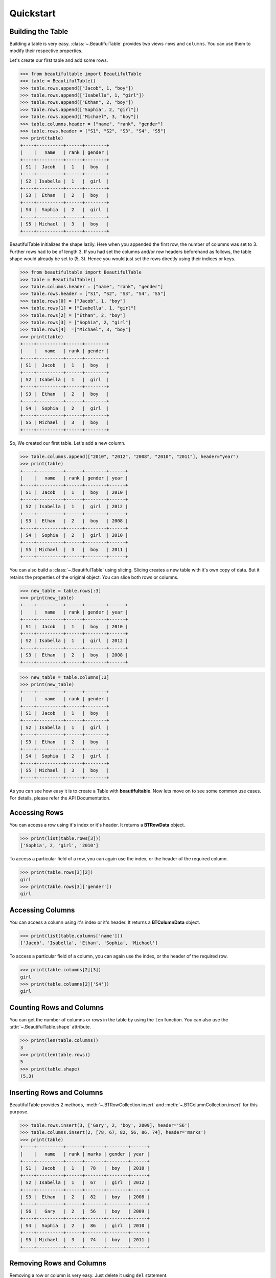 *************************************************************************
Quickstart
*************************************************************************

=========================================================================
Building the Table
=========================================================================

Building a table is very easy. :class:`~.BeautifulTable` provides two views
``rows`` and ``columns``. You can use them to modify their respective properties.

Let's create our first table and add some rows.

.. code:: python

   >>> from beautifultable import BeautifulTable
   >>> table = BeautifulTable()
   >>> table.rows.append(["Jacob", 1, "boy"])
   >>> table.rows.append(["Isabella", 1, "girl"])
   >>> table.rows.append(["Ethan", 2, "boy"])
   >>> table.rows.append(["Sophia", 2, "girl"])
   >>> table.rows.append(["Michael", 3, "boy"])
   >>> table.columns.header = ["name", "rank", "gender"]
   >>> table.rows.header = ["S1", "S2", "S3", "S4", "S5"]
   >>> print(table)
   +----+----------+------+--------+
   |    |   name   | rank | gender |
   +----+----------+------+--------+
   | S1 |  Jacob   |  1   |  boy   |
   +----+----------+------+--------+
   | S2 | Isabella |  1   |  girl  |
   +----+----------+------+--------+
   | S3 |  Ethan   |  2   |  boy   |
   +----+----------+------+--------+
   | S4 |  Sophia  |  2   |  girl  |
   +----+----------+------+--------+
   | S5 | Michael  |  3   |  boy   |
   +----+----------+------+--------+

BeautifulTable initializes the shape lazily. Here when you appended the first row,
the number of columns was set to 3. Further rows had to be of length 3. If you had
set the columns and/or row headers beforehand as follows, the table shape would already be
set to (5, 3). Hence you would just set the rows directly using their indices or keys.

.. code:: python

   >>> from beautifultable import BeautifulTable
   >>> table = BeautifulTable()
   >>> table.columns.header = ["name", "rank", "gender"]
   >>> table.rows.header = ["S1", "S2", "S3", "S4", "S5"]
   >>> table.rows[0] = ["Jacob", 1, "boy"]
   >>> table.rows[1] = ["Isabella", 1, "girl"]
   >>> table.rows[2] = ["Ethan", 2, "boy"]
   >>> table.rows[3] = ["Sophia", 2, "girl"]
   >>> table.rows[4]  =["Michael", 3, "boy"]
   >>> print(table)
   +----+----------+------+--------+
   |    |   name   | rank | gender |
   +----+----------+------+--------+
   | S1 |  Jacob   |  1   |  boy   |
   +----+----------+------+--------+
   | S2 | Isabella |  1   |  girl  |
   +----+----------+------+--------+
   | S3 |  Ethan   |  2   |  boy   |
   +----+----------+------+--------+
   | S4 |  Sophia  |  2   |  girl  |
   +----+----------+------+--------+
   | S5 | Michael  |  3   |  boy   |
   +----+----------+------+--------+


So, We created our first table. Let's add a new column.

.. code:: python

   >>> table.columns.append(["2010", "2012", "2008", "2010", "2011"], header="year")
   >>> print(table)
   +----+----------+------+--------+------+
   |    |   name   | rank | gender | year |
   +----+----------+------+--------+------+
   | S1 |  Jacob   |  1   |  boy   | 2010 |
   +----+----------+------+--------+------+
   | S2 | Isabella |  1   |  girl  | 2012 |
   +----+----------+------+--------+------+
   | S3 |  Ethan   |  2   |  boy   | 2008 |
   +----+----------+------+--------+------+
   | S4 |  Sophia  |  2   |  girl  | 2010 |
   +----+----------+------+--------+------+
   | S5 | Michael  |  3   |  boy   | 2011 |
   +----+----------+------+--------+------+

You can also build a :class:`~.BeautifulTable` using slicing. Slicing creates a
new table with it's own copy of data. But it retains the properties
of the original object. You can slice both rows or columns.

.. code:: python

   >>> new_table = table.rows[:3]
   >>> print(new_table)
   +----+----------+------+--------+------+
   |    |   name   | rank | gender | year |
   +----+----------+------+--------+------+
   | S1 |  Jacob   |  1   |  boy   | 2010 |
   +----+----------+------+--------+------+
   | S2 | Isabella |  1   |  girl  | 2012 |
   +----+----------+------+--------+------+
   | S3 |  Ethan   |  2   |  boy   | 2008 |
   +----+----------+------+--------+------+


.. code:: python

   >>> new_table = table.columns[:3]
   >>> print(new_table)
   +----+----------+------+--------+
   |    |   name   | rank | gender |
   +----+----------+------+--------+
   | S1 |  Jacob   |  1   |  boy   |
   +----+----------+------+--------+
   | S2 | Isabella |  1   |  girl  |
   +----+----------+------+--------+
   | S3 |  Ethan   |  2   |  boy   |
   +----+----------+------+--------+
   | S4 |  Sophia  |  2   |  girl  |
   +----+----------+------+--------+
   | S5 | Michael  |  3   |  boy   |
   +----+----------+------+--------+

As you can see how easy it is to create a Table with **beautifultable**.
Now lets move on to see some common use cases. For details, please refer the API Documentation.


=========================================================================
Accessing Rows
=========================================================================

You can access a row using it's index or it's header. It returns a **BTRowData** object.

.. code:: python

   >>> print(list(table.rows[3]))
   ['Sophia', 2, 'girl', '2010']

To access a particular field of a row, you can again use the index, or the header
of the required column.

.. code:: python

   >>> print(table.rows[3][2])
   girl
   >>> print(table.rows[3]['gender'])
   girl


=========================================================================
Accessing Columns
=========================================================================

You can access a column using it's index or it's header. It returns a **BTColumnData** object.

.. code:: python

   >>> print(list(table.columns['name']))
   ['Jacob', 'Isabella', 'Ethan', 'Sophia', 'Michael']

To access a particular field of a column, you can again use the index, or the header
of the required row.

.. code:: python

   >>> print(table.columns[2][3])
   girl
   >>> print(table.columns[2]['S4'])
   girl

=========================================================================
Counting Rows and Columns
=========================================================================

You can get the number of columns or rows in the table by using the
``len`` function. You can also use the :attr:`~.BeautifulTable.shape`
attribute.

.. code:: python

   >>> print(len(table.columns))
   3
   >>> print(len(table.rows))
   5
   >>> print(table.shape)
   (5,3)

=========================================================================
Inserting Rows and Columns
=========================================================================

BeautifulTable provides 2 methods, :meth:`~.BTRowCollection.insert` and
:meth:`~.BTColumnCollection.insert` for this purpose.

.. code:: python

   >>> table.rows.insert(3, ['Gary', 2, 'boy', 2009], header='S6')
   >>> table.columns.insert(2, [78, 67, 82, 56, 86, 74], header='marks')
   >>> print(table)
   +----+----------+------+-------+--------+------+
   |    |   name   | rank | marks | gender | year |
   +----+----------+------+-------+--------+------+
   | S1 |  Jacob   |  1   |  78   |  boy   | 2010 |
   +----+----------+------+-------+--------+------+
   | S2 | Isabella |  1   |  67   |  girl  | 2012 |
   +----+----------+------+-------+--------+------+
   | S3 |  Ethan   |  2   |  82   |  boy   | 2008 |
   +----+----------+------+-------+--------+------+
   | S6 |   Gary   |  2   |  56   |  boy   | 2009 |
   +----+----------+------+-------+--------+------+
   | S4 |  Sophia  |  2   |  86   |  girl  | 2010 |
   +----+----------+------+-------+--------+------+
   | S5 | Michael  |  3   |  74   |  boy   | 2011 |
   +----+----------+------+-------+--------+------+


=========================================================================
Removing Rows and Columns
=========================================================================

Removing a row or column is very easy. Just delete it using ``del``
statement.

.. code:: python

   >>> del table.rows[3]
   >>> del table.columns['year']
   >>> print(table)
   +----+----------+------+-------+--------+
   |    |   name   | rank | marks | gender |
   +----+----------+------+-------+--------+
   | S1 |  Jacob   |  1   |  78   |  boy   |
   +----+----------+------+-------+--------+
   | S2 | Isabella |  1   |  67   |  girl  |
   +----+----------+------+-------+--------+
   | S3 |  Ethan   |  2   |  82   |  boy   |
   +----+----------+------+-------+--------+
   | S4 |  Sophia  |  2   |  86   |  girl  |
   +----+----------+------+-------+--------+
   | S5 | Michael  |  3   |  74   |  boy   |
   +----+----------+------+-------+--------+

You can also use the helper methods :meth:`~.BTRowCollection.pop`,
:meth:`~.BTColumnCollection.pop` to do the same thing. Both these
methods take the index or header of the row/column to be removed.

Therefore the following 2 snippets are equivalent.

.. code:: python

   >>> table.columns.pop('marks')

.. code:: python

   >>> table.columns.pop(2)


=========================================================================
Updating data in the Table
=========================================================================

Let's change the name in the 4th row to ``'Sophie'``.

.. code:: python

   >>> table.rows[3][0] = 'Sophie' # index of 4th row is 3
   >>> print(list(table.rows[3]))
   ['Sophie', 2, 86, 'girl']

You could have done the same thing using the header.

.. code:: python

   >>> table.rows[3]['name'] = 'Sophie'


Or, you can also change the entire row, or even multiple rows
using slicing.

.. code:: python

   >>> table.rows[3] = ['Sophie', 2, 56, 'girl']


You can also update existing columns as shown below.

.. code:: python

   >>> table.columns['marks'] = [75, 46, 89, 56, 82]
   >>> print(table)
   +----+----------+------+-------+--------+
   |    |   name   | rank | marks | gender |
   +----+----------+------+-------+--------+
   | S1 |  Jacob   |  1   |  75   |  boy   |
   +----+----------+------+-------+--------+
   | S2 | Isabella |  1   |  46   |  girl  |
   +----+----------+------+-------+--------+
   | S3 |  Ethan   |  2   |  89   |  boy   |
   +----+----------+------+-------+--------+
   | S4 |  Sophie  |  2   |  56   |  girl  |
   +----+----------+------+-------+--------+
   | S5 | Michael  |  3   |  82   |  boy   |
   +----+----------+------+-------+--------+

The methods :meth:`~.BTRowCollection.update` and :meth:`~.BTColumnCollection.update`
can be used to perform the operations discussed in this section.

Note that you can only update existing columns but can't create
a new column using this method. For that you need to use the
methods :meth:`~.BTRowCollection.append`, :meth:`~.BTRowCollection.insert`,
:meth:`~.BTColumnCollection.append` or :meth:`~.BTColumnCollection.insert`.


=========================================================================
Searching for rows or columns headers
=========================================================================

Cheking if a column header is in the table.

.. code:: python

   >>> 'rank' in table.columns.header
   True

Cheking if a row header is in the table.

.. code:: python

   >>> 'S2' in table.rows.header
   True

Cheking if a row is in table

.. code:: python

   >>> ["Ethan", 2, 89, "boy"] in table.rows
   True

Cheking if a column is in table

.. code:: python

   >>> ["Jacob", "Isabella", "Ethan", "Sophie", "Michael"] in table.columns
   True

=========================================================================
Sorting based on a Column
=========================================================================

You can also :meth:`~.:meth:`~.BTRowCollection.sort` the table based on a column
by specifying it's index or it's header.

.. code:: python

   >>> table.rows.sort('marks')
   >>> print(table)
   +----+----------+------+-------+--------+
   |    |   name   | rank | marks | gender |
   +----+----------+------+-------+--------+
   | S2 | Isabella |  1   |  46   |  girl  |
   +----+----------+------+-------+--------+
   | S4 |  Sophia  |  2   |  56   |  girl  |
   +----+----------+------+-------+--------+
   | S1 |  Jacob   |  1   |  75   |  boy   |
   +----+----------+------+-------+--------+
   | S5 | Michael  |  3   |  82   |  boy   |
   +----+----------+------+-------+--------+
   | S3 |  Ethan   |  2   |  89   |  boy   |
   +----+----------+------+-------+--------+

=========================================================================
Customizing the look of the Table
=========================================================================

-------------------------------------------------------------------------
Alignment
-------------------------------------------------------------------------

Let's change the way some columns are aligned in our table.

.. code:: python

   >>> table.columns.alignment['name'] = BeautifulTable.ALIGN_LEFT
   >>> table.columns.alignment['gender'] = BeautifulTable.ALIGN_RIGHT
   >>> print(table)
   +----+----------+------+-------+--------+
   |    | name     | rank | marks | gender |
   +----+----------+------+-------+--------+
   | S2 | Isabella |  1   |  46   |   girl |
   +----+----------+------+-------+--------+
   | S4 | Sophia   |  2   |  56   |   girl |
   +----+----------+------+-------+--------+
   | S1 | Jacob    |  1   |  75   |    boy |
   +----+----------+------+-------+--------+
   | S5 | Michael  |  3   |  82   |    boy |
   +----+----------+------+-------+--------+
   | S3 | Ethan    |  2   |  89   |    boy |
   +----+----------+------+-------+--------+

You can also set all columns to a specific alignment

.. code:: python

   >>> table.columns.alignment = BeautifulTable.ALIGN_RIGHT
   >>> print(table)
   +----+----------+------+-------+--------+
   |    |     name | rank | marks | gender |
   +----+----------+------+-------+--------+
   | S2 | Isabella |    1 |    46 |   girl |
   +----+----------+------+-------+--------+
   | S4 |   Sophia |    2 |    56 |   girl |
   +----+----------+------+-------+--------+
   | S1 |    Jacob |    1 |    75 |    boy |
   +----+----------+------+-------+--------+
   | S5 |  Michael |    3 |    82 |    boy |
   +----+----------+------+-------+--------+
   | S3 |    Ethan |    2 |    89 |    boy |
   +----+----------+------+-------+--------+

Headers can have a different alignment that the column.

.. code:: python

   >>> table.columns.header.alignment= BeautifulTable.ALIGN_RIGHT
   >>> table.columns.alignment = BeautifulTable.ALIGN_LEFT
   >>> print(table)
   +----+----------+------+-------+--------+
   |    |     name | rank | marks | gender |
   +----+----------+------+-------+--------+
   | S2 | Isabella | 1    | 46    | girl   |
   +----+----------+------+-------+--------+
   | S4 | Sophia   | 2    | 56    | girl   |
   +----+----------+------+-------+--------+
   | S1 | Jacob    | 1    | 75    | boy    |
   +----+----------+------+-------+--------+
   | S5 | Michael  | 3    | 82    | boy    |
   +----+----------+------+-------+--------+
   | S3 | Ethan    | 2    | 89    | boy    |
   +----+----------+------+-------+--------+


-------------------------------------------------------------------------
Padding
-------------------------------------------------------------------------

You can change the padding for individual column similar to
the alignment.

.. code:: python

   >>> table.columns.padding_left['rank'] = 5
   >>> table.columns.padding_right['rank'] = 3
   >>> print(table)
   +----+----------+------------+--------+
   |    |   name   |     rank   | gender |
   +----+----------+------------+--------+
   | S1 |  Jacob   |      1     |  boy   |
   +----+----------+------------+--------+
   | S2 | Isabella |      1     |  girl  |
   +----+----------+------------+--------+
   | S3 |  Ethan   |      2     |  boy   |
   +----+----------+------------+--------+
   | S4 |  Sophia  |      2     |  girl  |
   +----+----------+------------+--------+
   | S5 | Michael  |      3     |  boy   |
   +----+----------+------------+--------+


You can use a helper attribute :attr:`~.BTColumnCollection.padding` to
set the left and right padding to a common value.


-------------------------------------------------------------------------
Styling
-------------------------------------------------------------------------

**beautifultable** comes with several predefined styles for various use cases.
You can use the :meth:`~.BeautifulTable.set_style` method to set the style
of the table. The following styles are available:

* **STYLE_DEFAULT**

  .. code:: python

     >>> table.set_style(BeautifulTable.STYLE_DEFAULT)
     >>> print(table)
     +----+----------+------+--------+
     |    |   name   | rank | gender |
     +----+----------+------+--------+
     | S1 |  Jacob   |  1   |  boy   |
     +----+----------+------+--------+
     | S2 | Isabella |  1   |  girl  |
     +----+----------+------+--------+
     | S3 |  Ethan   |  2   |  boy   |
     +----+----------+------+--------+
     | S4 |  Sophia  |  2   |  girl  |
     +----+----------+------+--------+
     | S5 | Michael  |  3   |  boy   |
     +----+----------+------+--------+

* **STYLE_NONE**

  .. code:: python

     >>> table.set_style(BeautifulTable.STYLE_NONE)
     >>> print(table)
           name    rank  gender
     S1   Jacob     1     boy
     S2  Isabella   1     girl
     S3   Ethan     2     boy
     S4   Sophia    2     girl
     S5  Michael    3     boy

* **STYLE_DOTTED**

  .. code:: python

     >>> table.set_style(BeautifulTable.STYLE_DOTTED)
     >>> print(table)
     .................................
     :    :   name   : rank : gender :
     .................................
     : S1 :  Jacob   :  1   :  boy   :
     : S2 : Isabella :  1   :  girl  :
     : S3 :  Ethan   :  2   :  boy   :
     : S4 :  Sophia  :  2   :  girl  :
     : S5 : Michael  :  3   :  boy   :
     .................................

* **STYLE_SEPARATED**

  .. code:: python

     >>> table.set_style(BeautifulTable.STYLE_SEPARATED)
     >>> print(table)
     +====+==========+======+========+
     |    |   name   | rank | gender |
     +====+==========+======+========+
     | S1 |  Jacob   |  1   |  boy   |
     +----+----------+------+--------+
     | S2 | Isabella |  1   |  girl  |
     +----+----------+------+--------+
     | S3 |  Ethan   |  2   |  boy   |
     +----+----------+------+--------+
     | S4 |  Sophia  |  2   |  girl  |
     +----+----------+------+--------+
     | S5 | Michael  |  3   |  boy   |
     +----+----------+------+--------+

* **STYLE_COMPACT**

  .. code:: python

     >>> table.set_style(BeautifulTable.STYLE_COMPACT)
     >>> print(table)
             name     rank   gender
     ---- ---------- ------ --------
     S1    Jacob      1      boy
     S2   Isabella    1      girl
     S3    Ethan      2      boy
     S4    Sophia     2      girl
     S5   Michael     3      boy

* **STYLE_MYSQL**

  .. code:: python

     >>> table.set_style(BeautifulTable.STYLE_MYSQL)
     >>> print(table)  # Yes, the default style is same as this style
     +----+----------+------+--------+
     |    |   name   | rank | gender |
     +----+----------+------+--------+
     | S1 |  Jacob   |  1   |  boy   |
     +----+----------+------+--------+
     | S2 | Isabella |  1   |  girl  |
     +----+----------+------+--------+
     | S3 |  Ethan   |  2   |  boy   |
     +----+----------+------+--------+
     | S4 |  Sophia  |  2   |  girl  |
     +----+----------+------+--------+
     | S5 | Michael  |  3   |  boy   |
     +----+----------+------+--------+

* **STYLE_MARKDOWN**

  .. code:: python

     >>> table.set_style(BeautifulTable.STYLE_MARKDOWN)
     >>> print(table)  # Markdown alignment not supported currently
     |    |   name   | rank | gender |
     |----|----------|------|--------|
     | S1 |  Jacob   |  1   |  boy   |
     | S2 | Isabella |  1   |  girl  |
     | S3 |  Ethan   |  2   |  boy   |
     | S4 |  Sophia  |  2   |  girl  |
     | S5 | Michael  |  3   |  boy   |

* **STYLE_RST**

  .. code:: python

     >>> table.set_style(BeautifulTable.STYLE_RST)
     >>> print(table)
     ==== ========== ====== ========
             name     rank   gender
     ==== ========== ====== ========
     S1    Jacob      1      boy
     S2   Isabella    1      girl
     S3    Ethan      2      boy
     S4    Sophia     2      girl
     S5   Michael     3      boy
     ==== ========== ====== ========

* **STYLE_BOX**

  .. code:: python

     >>> table.set_style(BeautifulTable.STYLE_BOX)
     >>> print(table)
     ┌────┬──────────┬──────┬────────┐
     │    │   name   │ rank │ gender │
     ├────┼──────────┼──────┼────────┤
     │ S1 │  Jacob   │  1   │  boy   │
     ├────┼──────────┼──────┼────────┤
     │ S2 │ Isabella │  1   │  girl  │
     ├────┼──────────┼──────┼────────┤
     │ S3 │  Ethan   │  2   │  boy   │
     ├────┼──────────┼──────┼────────┤
     │ S4 │  Sophia  │  2   │  girl  │
     ├────┼──────────┼──────┼────────┤
     │ S5 │ Michael  │  3   │  boy   │
     └────┴──────────┴──────┴────────┘

* **STYLE_BOX_DOUBLED**

  .. code:: python

     >>> table.set_style(BeautifulTable.STYLE_BOX_DOUBLED)
     >>> print(table)
     ╔════╦══════════╦══════╦════════╗
     ║    ║   name   ║ rank ║ gender ║
     ╠════╬══════════╬══════╬════════╣
     ║ S1 ║  Jacob   ║  1   ║  boy   ║
     ╠════╬══════════╬══════╬════════╣
     ║ S2 ║ Isabella ║  1   ║  girl  ║
     ╠════╬══════════╬══════╬════════╣
     ║ S3 ║  Ethan   ║  2   ║  boy   ║
     ╠════╬══════════╬══════╬════════╣
     ║ S4 ║  Sophia  ║  2   ║  girl  ║
     ╠════╬══════════╬══════╬════════╣
     ║ S5 ║ Michael  ║  3   ║  boy   ║
     ╚════╩══════════╩══════╩════════╝

* **STYLE_BOX_ROUNDED**

  .. code:: python

     >>> table.set_style(BeautifulTable.STYLE_BOX_ROUNDED)
     >>> print(table)
     ╭────┬──────────┬──────┬────────╮
     │    │   name   │ rank │ gender │
     ├────┼──────────┼──────┼────────┤
     │ S1 │  Jacob   │  1   │  boy   │
     ├────┼──────────┼──────┼────────┤
     │ S2 │ Isabella │  1   │  girl  │
     ├────┼──────────┼──────┼────────┤
     │ S3 │  Ethan   │  2   │  boy   │
     ├────┼──────────┼──────┼────────┤
     │ S4 │  Sophia  │  2   │  girl  │
     ├────┼──────────┼──────┼────────┤
     │ S5 │ Michael  │  3   │  boy   │
     ╰────┴──────────┴──────┴────────╯

* **STYLE_GRID**

  .. code:: python

     >>> table.set_style(BeautifulTable.STYLE_GRID)
     >>> print(table)
     ╔════╤══════════╤══════╤════════╗
     ║    │   name   │ rank │ gender ║
     ╟────┼──────────┼──────┼────────╢
     ║ S1 │  Jacob   │  1   │  boy   ║
     ╟────┼──────────┼──────┼────────╢
     ║ S2 │ Isabella │  1   │  girl  ║
     ╟────┼──────────┼──────┼────────╢
     ║ S3 │  Ethan   │  2   │  boy   ║
     ╟────┼──────────┼──────┼────────╢
     ║ S4 │  Sophia  │  2   │  girl  ║
     ╟────┼──────────┼──────┼────────╢
     ║ S5 │ Michael  │  3   │  boy   ║
     ╚════╧══════════╧══════╧════════╝

For more finer customization, you can change what characters are used to draw
various parts of the table. Here we show you an example of how you can use
this feature. You can read the API Reference for more details.

.. code:: python

   >>> table.set_style(BeautifulTable.STYLE_NONE)  # clear all formatting
   >>> table.left_border_char = 'o'
   >>> table.right_border_char = 'o'
   >>> table.top_border_char = '<~>'
   >>> table.bottom_border_char = '='
   >>> table.header_separator_char = '^'
   >>> table.column_separator_char = ':'
   >>> table.row_separator_char = '~'
   >>> print(table)
   <~><~><~><~><~><~><~><~><~><~><~>
   o    :   name   : rank : gender o
   ^^^^^^^^^^^^^^^^^^^^^^^^^^^^^^^^^
   o S1 :  Jacob   :  1   :  boy   o
   ~~~~~~~~~~~~~~~~~~~~~~~~~~~~~~~~~
   o S2 : Isabella :  1   :  girl  o
   ~~~~~~~~~~~~~~~~~~~~~~~~~~~~~~~~~
   o S3 :  Ethan   :  2   :  boy   o
   ~~~~~~~~~~~~~~~~~~~~~~~~~~~~~~~~~
   o S4 :  Sophia  :  2   :  girl  o
   ~~~~~~~~~~~~~~~~~~~~~~~~~~~~~~~~~
   o S5 : Michael  :  3   :  boy   o
   =================================

As you can see, you can change quite a lot about your *BeautifulTable* instance.
For further sections, We switch the look of the table to *default* again.

-------------------------------------------------------------------------
Colored Tables
-------------------------------------------------------------------------

**beautifultable** comes with out of the box support for colored tables using
ansi escape sequences. You can also use any library which makes use of
these sequences to produce colored text output.

::

    python3 -m pip install termcolor

.. code:: python

   >>> from termcolor import colored

.. code:: python

   >>> table.rows.append([colored("John", 'red'), 4, colored("boy", 'blue')])
   >>> print(table)

.. raw:: html

   <p style="font-family: monospace; background-color: #eeffcc;">
   +----+----------+------+--------+<br />
   |&nbsp;&nbsp;&nbsp; |&nbsp;&nbsp; name&nbsp;&nbsp; | rank | gender |<br />
   +----+----------+------+--------+<br />
   | S1 |&nbsp; Jacob&nbsp;&nbsp; |&nbsp; 1 &nbsp; |&nbsp; boy&nbsp;&nbsp; |<br />
   +----+----------+------+--------+<br />
   | S2 | Isabella |&nbsp; 1&nbsp;&nbsp; |&nbsp; girl&nbsp; |<br />
   +----+----------+------+--------+<br />
   | S3 |&nbsp; Ethan&nbsp;&nbsp; |&nbsp; 2&nbsp;&nbsp; |&nbsp; boy&nbsp;&nbsp; |<br />
   +----+----------+------+--------+<br />
   | S4 |&nbsp; Sophia&nbsp; |&nbsp; 2&nbsp;&nbsp; |&nbsp; girl&nbsp; |<br />
   +----+----------+------+--------+<br />
   | S5 | Michael&nbsp; |&nbsp; 3&nbsp;&nbsp; |&nbsp; boy&nbsp;&nbsp; |<br />
   +----+----------+------+--------+<br />
   | S6 |&nbsp;&nbsp; <span style="color: #ff0000;">John</span>&nbsp;&nbsp; |&nbsp; 4&nbsp;&nbsp; |&nbsp; <span style="color: #0000ff;">boy</span>&nbsp;&nbsp; |<br />
   +----+----------+------+--------+
   </p>

You can also use these sequences for making texts bold, italics, etc.

-------------------------------------------------------------------------
Paragraphs
-------------------------------------------------------------------------

A cell can contain multiple paragraphs such that each one start from
a new line. **beautifultable** parses ``\n`` as a paragraph change.

.. code:: python

   >>> new_table = BeautifulTable(max_width=40)
   >>> new_table.columns.header = ["Heading 1", "Heading 2"]
   >>> new_table.rows.append(["first Line\nsecond Line", "single line"])
   >>> new_table.rows.append(["first Line\nsecond Line\nthird Line", "first Line\nsecond Line"])
   >>> new_table.rows.append(["single line", "this is a very long first line\nThis is a very long second line"])
   >>> print(new_table)
   +-------------+------------------------+
   |  Heading 1  |       Heading 2        |
   +-------------+------------------------+
   | first Line  |      single line       |
   | second Line |                        |
   +-------------+------------------------+
   | first Line  |       first Line       |
   | second Line |      second Line       |
   | third Line  |                        |
   +-------------+------------------------+
   | single line | this is a very long fi |
   |             |        rst line        |
   |             | This is a very long se |
   |             |       cond line        |
   +-------------+------------------------+

-------------------------------------------------------------------------
Subtables
-------------------------------------------------------------------------

You can even render a :class:`~.BeautifulTable` instance inside another
table. To do that, just pass the table as any regular text and it just
works.

.. code:: python

   >>> subtable = BeautifulTable()
   >>> subtable.rows.append(["Jacob", 1, "boy"])
   >>> subtable.rows.append(["Isabella", 1, "girl"])
   >>> subtable.left_border_char = ''
   >>> subtable.right_border_char = ''
   >>> subtable.top_border_char = ''
   >>> subtable.bottom_border_char = ''
   >>> parent_table = BeautifulTable()
   >>> parent_table.columns.header = ["Heading 1", "Heading 2"]
   >>> parent_table.rows.append(["Sample text", "Another sample text"])
   >>> parent_table.rows.append([subtable, "More sample text"])
   >>> parent_table.columns.padding_left[0] = 0
   >>> parent_table.columns.padding_right[0] = 0
   >>> print(parent_table)
   +---------------------+---------------------+
   |      Heading 1      |      Heading 2      |
   +---------------------+---------------------+
   |     Sample text     | Another sample text |
   +---------------------+---------------------+
   |  Jacob   | 1 | boy  |  More sample text   |
   |----------+---+------|                     |
   | Isabella | 1 | girl |                     |
   +---------------------+---------------------+

=========================================================================
Streaming Tables
=========================================================================

There are situations where data retrieval is slow such as when data is
recieved over a network and you want to display the data as soon as
possible. In these cases, you can use streaming tables to render the table
with the help of a generator.

Streaming table do have their limitation. The width calculation routine
requires you to either set it manually or specify the column header or
add atleast 1 row. You also cannot have row headers for streaming tables.

.. code:: python

   >>> import time
   >>> def time_taking_process():
   ...     for i in range(5):
   ...         time.sleep(1)
   ...         yield [i, i**2]
   ...
   ...
   >>> table = BeautifulTable()
   >>> table.columns.header = ["Number", "It's Square"]
   >>> for line in table.stream(time_taking_process()):
   ...     print(line)
   ...
   +--------+-------------+
   | Number | It's Square |
   +--------+-------------+
   |   0    |      0      |
   +--------+-------------+
   |   1    |      1      |
   +--------+-------------+
   |   2    |      4      |
   +--------+-------------+
   |   3    |      9      |
   +--------+-------------+
   |   4    |     16      |
   +--------+-------------+

=========================================================================
Support for Multibyte Unicode characters
=========================================================================

**beautifultable** comes with built-in support for multibyte unicode such as
east-asian characters.

You can do much more with BeautifulTable but this much should give you a
good start. Those of you who are interested to have more control can
read the API Documentation.

